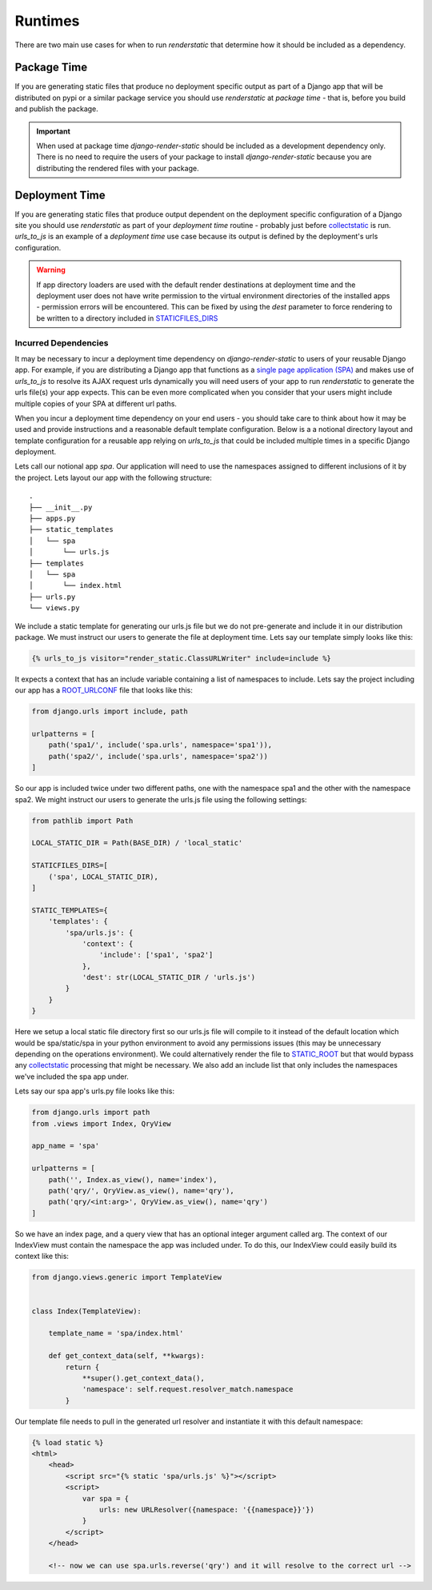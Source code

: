.. _ref-runtimes:

========
Runtimes
========

There are two main use cases for when to run `renderstatic` that determine how
it should be included as a dependency.

Package Time
------------

If you are generating static files that produce no deployment specific
output as part of a Django app that will be distributed on pypi or a
similar package service you should use `renderstatic` at *package time* - that
is, before you build and publish the package.

.. important::
    When used at package time `django-render-static` should be included as a
    development dependency only. There is no need to require the users of your
    package to install `django-render-static` because you are distributing the
    rendered files with your package.


Deployment Time
---------------

If you are generating static files that produce output dependent on the
deployment specific configuration of a Django site you should use
`renderstatic` as part of your *deployment time* routine - probably just before
`collectstatic <https://docs.djangoproject.com/en/stable/ref/contrib/staticfiles/#collectstatic>`_
is run. `urls_to_js` is an example of a *deployment time* use
case because its output is defined by the deployment's urls configuration.

.. warning::

    If app directory loaders are used with the default render destinations at
    deployment time and the deployment user does not have write permission to
    the virtual environment directories of the installed apps - permission
    errors will be encountered. This can be fixed by using the `dest` parameter
    to force rendering to be written to a directory included in
    `STATICFILES_DIRS <https://docs.djangoproject.com/en/stable/ref/settings/#std-setting-STATICFILES_DIRS>`_


Incurred Dependencies
~~~~~~~~~~~~~~~~~~~~~

It may be necessary to incur a deployment time dependency on
`django-render-static` to users of your reusable Django app. For example, if
you are distributing a Django app that functions as a
`single page application (SPA) <https://en.wikipedia.org/wiki/Single-page_application>`_
and makes use of `urls_to_js` to resolve its AJAX request urls dynamically you
will need users of your app to run `renderstatic` to generate the urls file(s)
your app expects. This can be even more complicated when you consider that your
users might include multiple copies of your SPA at different url paths.

When you incur a deployment time dependency on your end users - you should take
care to think about how it may be used and provide instructions and a
reasonable default template configuration. Below is a a notional directory
layout and template configuration for a reusable app relying on `urls_to_js`
that could be included multiple times in a specific Django deployment.

Lets call our notional app *spa*. Our application will need to use the
namespaces assigned to different inclusions of it by the project. Lets layout
our app with the following structure::

    .
    ├── __init__.py
    ├── apps.py
    ├── static_templates
    │   └── spa
    │       └── urls.js
    ├── templates
    │   └── spa
    │       └── index.html
    ├── urls.py
    └── views.py


We include a static template for generating our urls.js file but we do not
pre-generate and include it in our distribution package. We must instruct our
users to generate the file at deployment time. Lets say our template simply
looks like this:

.. code-block:: htmldjango

    {% urls_to_js visitor="render_static.ClassURLWriter" include=include %}

It expects a context that has an include variable containing a list of namespaces
to include. Lets say the project including our app has a
`ROOT_URLCONF <https://docs.djangoproject.com/en/stable/ref/settings/#std-setting-ROOT_URLCONF>`_
file that looks like this:

.. code-block:: python

    from django.urls import include, path

    urlpatterns = [
        path('spa1/', include('spa.urls', namespace='spa1')),
        path('spa2/', include('spa.urls', namespace='spa2'))
    ]

So our app is included twice under two different paths, one with the namespace
spa1 and the other with the namespace spa2. We might instruct our users to
generate the urls.js file using the following settings:

.. code-block:: python

        from pathlib import Path

        LOCAL_STATIC_DIR = Path(BASE_DIR) / 'local_static'

        STATICFILES_DIRS=[
            ('spa', LOCAL_STATIC_DIR),
        ]

        STATIC_TEMPLATES={
            'templates': {
                'spa/urls.js': {
                    'context': {
                        'include': ['spa1', 'spa2']
                    },
                    'dest': str(LOCAL_STATIC_DIR / 'urls.js')
                }
            }
        }

Here we setup a local static file directory first so our urls.js file will
compile to it instead of the default location which would be spa/static/spa in
your python environment to avoid any permissions issues (this may be unnecessary
depending on the operations environment). We could alternatively render the file to
`STATIC_ROOT <https://docs.djangoproject.com/en/stable/ref/settings/#std-setting-STATIC_ROOT>`_
but that would bypass any
`collectstatic <https://docs.djangoproject.com/en/stable/ref/contrib/staticfiles/#collectstatic>`_
processing that might be necessary. We also add an include list that only includes
the namespaces we've included the spa app under.

Lets say our spa app's urls.py file looks like this:

.. code-block:: python

    from django.urls import path
    from .views import Index, QryView

    app_name = 'spa'

    urlpatterns = [
        path('', Index.as_view(), name='index'),
        path('qry/', QryView.as_view(), name='qry'),
        path('qry/<int:arg>', QryView.as_view(), name='qry')
    ]

So we have an index page, and a query view that has an optional integer
argument called arg. The context of our IndexView must contain the namespace
the app was included under. To do this, our IndexView could easily build its
context like this:

.. code-block:: python

    from django.views.generic import TemplateView


    class Index(TemplateView):

        template_name = 'spa/index.html'

        def get_context_data(self, **kwargs):
            return {
                **super().get_context_data(),
                'namespace': self.request.resolver_match.namespace
            }

Our template file needs to pull in the generated url resolver and instantiate
it with this default namespace:

.. code-block:: htmldjango

    {% load static %}
    <html>
        <head>
            <script src="{% static 'spa/urls.js' %}"></script>
            <script>
                var spa = {
                    urls: new URLResolver({namespace: '{{namespace}}'})
                }
            </script>
        </head>

        <!-- now we can use spa.urls.reverse('qry') and it will resolve to the correct url -->

